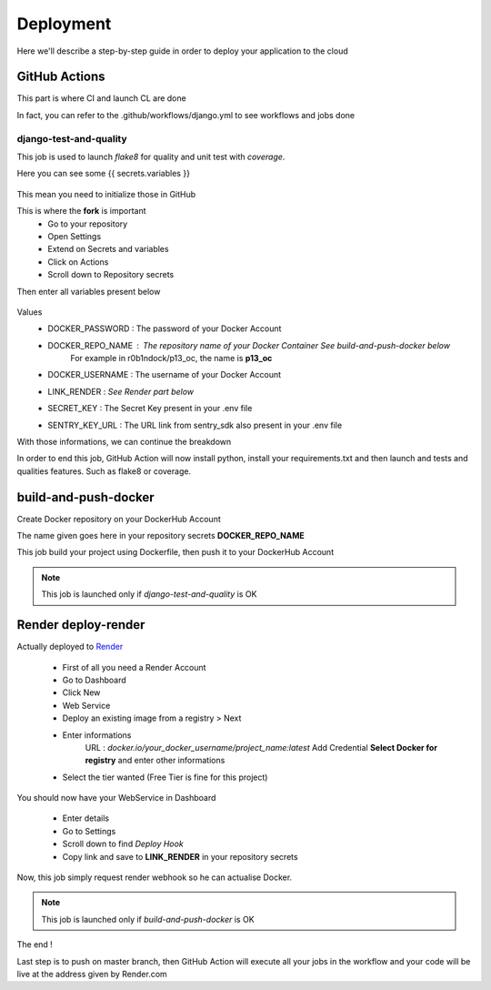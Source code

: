 Deployment
==========

Here we'll describe a step-by-step guide in order to deploy your application to the cloud

GitHub Actions
--------------

This part is where CI and launch CL are done

In fact, you can refer to the .github/workflows/django.yml to see workflows and jobs done

django-test-and-quality
~~~~~~~~~~~~~~~~~~~~~~~

This job is used to launch *flake8* for quality and unit test with *coverage*.

Here you can see some {{ secrets.variables }}

.. figure:: assets/secrets_var.png
   :alt: Secrets Variables example

This mean you need to initialize those in GitHub

This is where the **fork** is important
    * Go to your repository
    * Open Settings
    * Extend on Secrets and variables
    * Click on Actions
    * Scroll down to Repository secrets

Then enter all variables present below

.. figure:: assets/github_secret.png
   :alt: Secrets Variables To Enter

Values
    * DOCKER_PASSWORD : The password of your Docker Account
    * DOCKER_REPO_NAME : The repository name of your Docker Container *See build-and-push-docker below*
        For example in r0b1ndock/p13_oc, the name is **p13_oc**
    * DOCKER_USERNAME : The username of your Docker Account
    * LINK_RENDER : *See Render part below* 
    * SECRET_KEY : The Secret Key present in your .env file
    * SENTRY_KEY_URL : The URL link from sentry_sdk also present in your .env file

With those informations, we can continue the breakdown

In order to end this job, GitHub Action will now install python, install your requirements.txt and then launch and tests and qualities features. Such as
flake8 or coverage. 


build-and-push-docker
---------------------

Create Docker repository on your DockerHub Account

The name given goes here in your repository secrets **DOCKER_REPO_NAME**

This job build your project using Dockerfile, then push it to your DockerHub Account

.. note::
    This job is launched only if *django-test-and-quality* is OK

Render **deploy-render**
------------------------

Actually deployed to `Render <https://render.com/>`__

    * First of all you need a Render Account
    * Go to Dashboard
    * Click New
    * Web Service
    * Deploy an existing image from a registry > Next
    * Enter informations
        URL : *docker.io/your_docker_username/project_name:latest*
        Add Credential **Select Docker for registry** and enter other informations
    * Select the tier wanted (Free Tier is fine for this project)

You should now have your WebService in Dashboard

    * Enter details
    * Go to Settings
    * Scroll down to find *Deploy Hook*
    * Copy link and save to **LINK_RENDER** in your repository secrets

Now, this job simply request render webhook so he can actualise Docker.

.. note::
    This job is launched only if *build-and-push-docker* is OK

The end ! 

Last step is to push on master branch, then GitHub Action will execute all your jobs in the workflow and your code will be live at the address given by Render.com